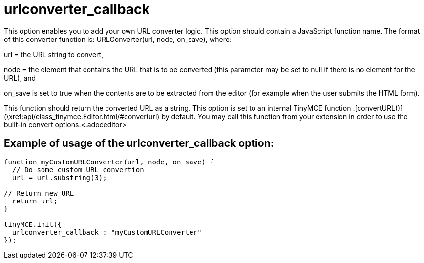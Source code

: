 :rootDir: ./../../
:partialsDir: {rootDir}partials/
= urlconverter_callback

This option enables you to add your own URL converter logic. This option should contain a JavaScript function name. The format of this converter function is: URLConverter(url, node, on_save), where:

url = the URL string to convert,

node = the element that contains the URL that is to be converted (this parameter may be set to null if there is no element for the URL), and

on_save is set to true when the contents are to be extracted from the editor (for example when the user submits the HTML form).

This function should return the converted URL as a string. This option is set to an internal TinyMCE function +++<editor>+++.[convertURL()](\xref:api/class_tinymce.Editor.html/#converturl) by default. You may call this function from your extension in order to use the built-in convert options.+++<.adoceditor>+++

[[example-of-usage-of-the-urlconverter_callback-option]]
== Example of usage of the urlconverter_callback option:
anchor:exampleofusageoftheurlconverter_callbackoption[historical anchor]

```js
function myCustomURLConverter(url, node, on_save) {
  // Do some custom URL convertion
  url = url.substring(3);

// Return new URL
  return url;
}

tinyMCE.init({
  urlconverter_callback : "myCustomURLConverter"
});
```
